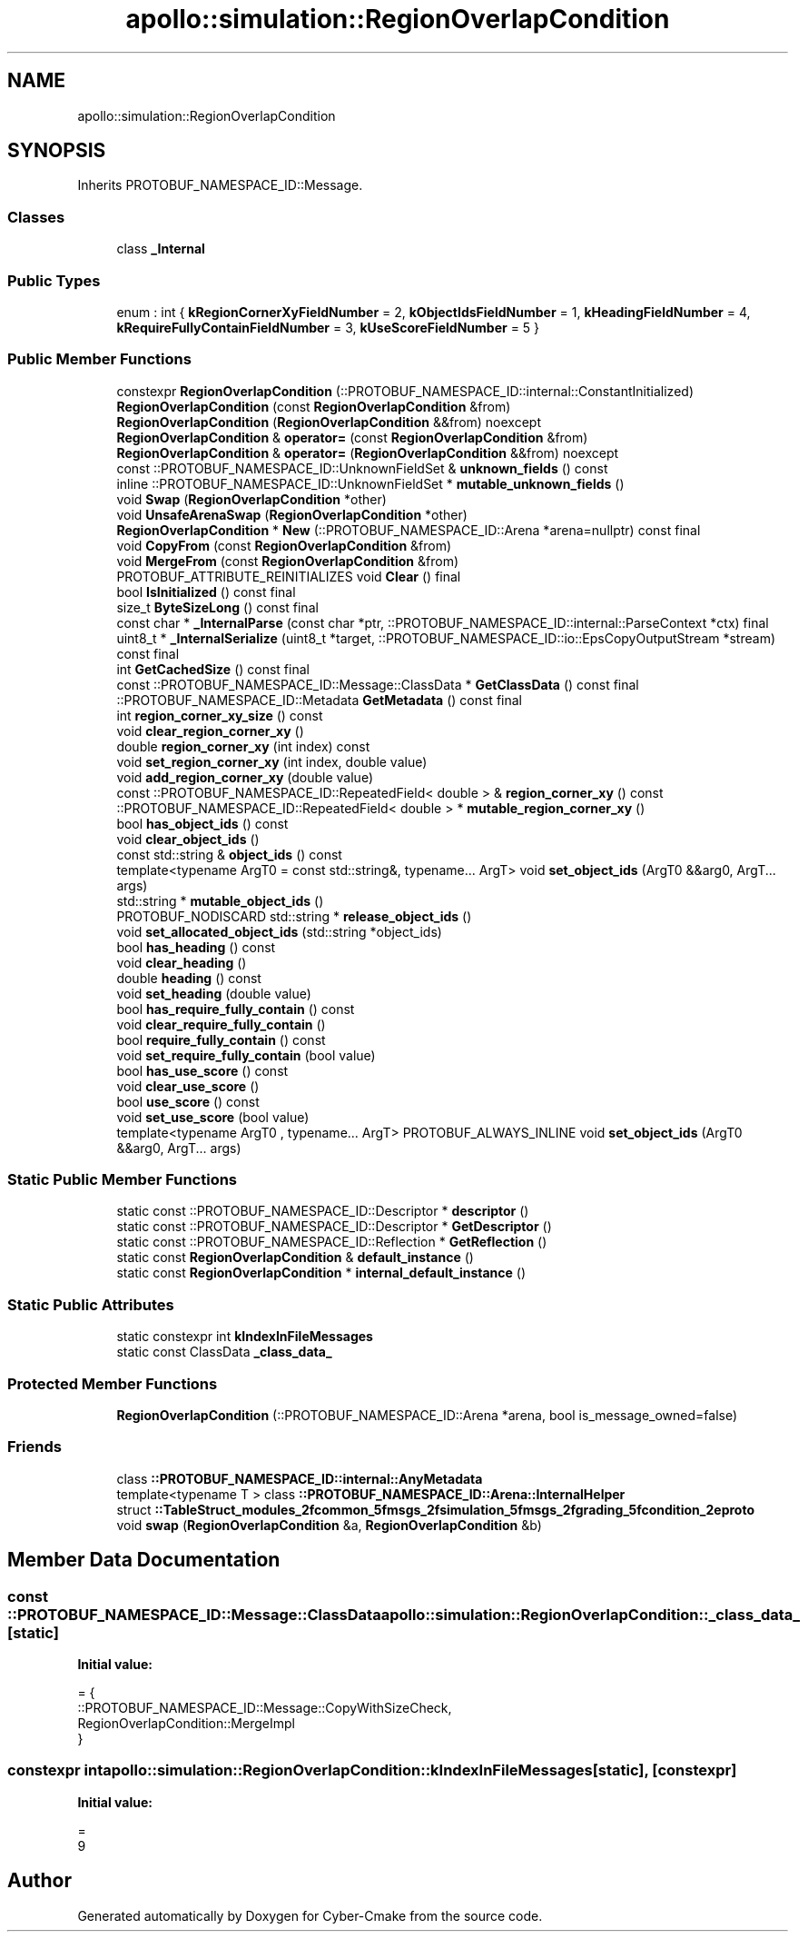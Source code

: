 .TH "apollo::simulation::RegionOverlapCondition" 3 "Sun Sep 3 2023" "Version 8.0" "Cyber-Cmake" \" -*- nroff -*-
.ad l
.nh
.SH NAME
apollo::simulation::RegionOverlapCondition
.SH SYNOPSIS
.br
.PP
.PP
Inherits PROTOBUF_NAMESPACE_ID::Message\&.
.SS "Classes"

.in +1c
.ti -1c
.RI "class \fB_Internal\fP"
.br
.in -1c
.SS "Public Types"

.in +1c
.ti -1c
.RI "enum : int { \fBkRegionCornerXyFieldNumber\fP = 2, \fBkObjectIdsFieldNumber\fP = 1, \fBkHeadingFieldNumber\fP = 4, \fBkRequireFullyContainFieldNumber\fP = 3, \fBkUseScoreFieldNumber\fP = 5 }"
.br
.in -1c
.SS "Public Member Functions"

.in +1c
.ti -1c
.RI "constexpr \fBRegionOverlapCondition\fP (::PROTOBUF_NAMESPACE_ID::internal::ConstantInitialized)"
.br
.ti -1c
.RI "\fBRegionOverlapCondition\fP (const \fBRegionOverlapCondition\fP &from)"
.br
.ti -1c
.RI "\fBRegionOverlapCondition\fP (\fBRegionOverlapCondition\fP &&from) noexcept"
.br
.ti -1c
.RI "\fBRegionOverlapCondition\fP & \fBoperator=\fP (const \fBRegionOverlapCondition\fP &from)"
.br
.ti -1c
.RI "\fBRegionOverlapCondition\fP & \fBoperator=\fP (\fBRegionOverlapCondition\fP &&from) noexcept"
.br
.ti -1c
.RI "const ::PROTOBUF_NAMESPACE_ID::UnknownFieldSet & \fBunknown_fields\fP () const"
.br
.ti -1c
.RI "inline ::PROTOBUF_NAMESPACE_ID::UnknownFieldSet * \fBmutable_unknown_fields\fP ()"
.br
.ti -1c
.RI "void \fBSwap\fP (\fBRegionOverlapCondition\fP *other)"
.br
.ti -1c
.RI "void \fBUnsafeArenaSwap\fP (\fBRegionOverlapCondition\fP *other)"
.br
.ti -1c
.RI "\fBRegionOverlapCondition\fP * \fBNew\fP (::PROTOBUF_NAMESPACE_ID::Arena *arena=nullptr) const final"
.br
.ti -1c
.RI "void \fBCopyFrom\fP (const \fBRegionOverlapCondition\fP &from)"
.br
.ti -1c
.RI "void \fBMergeFrom\fP (const \fBRegionOverlapCondition\fP &from)"
.br
.ti -1c
.RI "PROTOBUF_ATTRIBUTE_REINITIALIZES void \fBClear\fP () final"
.br
.ti -1c
.RI "bool \fBIsInitialized\fP () const final"
.br
.ti -1c
.RI "size_t \fBByteSizeLong\fP () const final"
.br
.ti -1c
.RI "const char * \fB_InternalParse\fP (const char *ptr, ::PROTOBUF_NAMESPACE_ID::internal::ParseContext *ctx) final"
.br
.ti -1c
.RI "uint8_t * \fB_InternalSerialize\fP (uint8_t *target, ::PROTOBUF_NAMESPACE_ID::io::EpsCopyOutputStream *stream) const final"
.br
.ti -1c
.RI "int \fBGetCachedSize\fP () const final"
.br
.ti -1c
.RI "const ::PROTOBUF_NAMESPACE_ID::Message::ClassData * \fBGetClassData\fP () const final"
.br
.ti -1c
.RI "::PROTOBUF_NAMESPACE_ID::Metadata \fBGetMetadata\fP () const final"
.br
.ti -1c
.RI "int \fBregion_corner_xy_size\fP () const"
.br
.ti -1c
.RI "void \fBclear_region_corner_xy\fP ()"
.br
.ti -1c
.RI "double \fBregion_corner_xy\fP (int index) const"
.br
.ti -1c
.RI "void \fBset_region_corner_xy\fP (int index, double value)"
.br
.ti -1c
.RI "void \fBadd_region_corner_xy\fP (double value)"
.br
.ti -1c
.RI "const ::PROTOBUF_NAMESPACE_ID::RepeatedField< double > & \fBregion_corner_xy\fP () const"
.br
.ti -1c
.RI "::PROTOBUF_NAMESPACE_ID::RepeatedField< double > * \fBmutable_region_corner_xy\fP ()"
.br
.ti -1c
.RI "bool \fBhas_object_ids\fP () const"
.br
.ti -1c
.RI "void \fBclear_object_ids\fP ()"
.br
.ti -1c
.RI "const std::string & \fBobject_ids\fP () const"
.br
.ti -1c
.RI "template<typename ArgT0  = const std::string&, typename\&.\&.\&. ArgT> void \fBset_object_ids\fP (ArgT0 &&arg0, ArgT\&.\&.\&. args)"
.br
.ti -1c
.RI "std::string * \fBmutable_object_ids\fP ()"
.br
.ti -1c
.RI "PROTOBUF_NODISCARD std::string * \fBrelease_object_ids\fP ()"
.br
.ti -1c
.RI "void \fBset_allocated_object_ids\fP (std::string *object_ids)"
.br
.ti -1c
.RI "bool \fBhas_heading\fP () const"
.br
.ti -1c
.RI "void \fBclear_heading\fP ()"
.br
.ti -1c
.RI "double \fBheading\fP () const"
.br
.ti -1c
.RI "void \fBset_heading\fP (double value)"
.br
.ti -1c
.RI "bool \fBhas_require_fully_contain\fP () const"
.br
.ti -1c
.RI "void \fBclear_require_fully_contain\fP ()"
.br
.ti -1c
.RI "bool \fBrequire_fully_contain\fP () const"
.br
.ti -1c
.RI "void \fBset_require_fully_contain\fP (bool value)"
.br
.ti -1c
.RI "bool \fBhas_use_score\fP () const"
.br
.ti -1c
.RI "void \fBclear_use_score\fP ()"
.br
.ti -1c
.RI "bool \fBuse_score\fP () const"
.br
.ti -1c
.RI "void \fBset_use_score\fP (bool value)"
.br
.ti -1c
.RI "template<typename ArgT0 , typename\&.\&.\&. ArgT> PROTOBUF_ALWAYS_INLINE void \fBset_object_ids\fP (ArgT0 &&arg0, ArgT\&.\&.\&. args)"
.br
.in -1c
.SS "Static Public Member Functions"

.in +1c
.ti -1c
.RI "static const ::PROTOBUF_NAMESPACE_ID::Descriptor * \fBdescriptor\fP ()"
.br
.ti -1c
.RI "static const ::PROTOBUF_NAMESPACE_ID::Descriptor * \fBGetDescriptor\fP ()"
.br
.ti -1c
.RI "static const ::PROTOBUF_NAMESPACE_ID::Reflection * \fBGetReflection\fP ()"
.br
.ti -1c
.RI "static const \fBRegionOverlapCondition\fP & \fBdefault_instance\fP ()"
.br
.ti -1c
.RI "static const \fBRegionOverlapCondition\fP * \fBinternal_default_instance\fP ()"
.br
.in -1c
.SS "Static Public Attributes"

.in +1c
.ti -1c
.RI "static constexpr int \fBkIndexInFileMessages\fP"
.br
.ti -1c
.RI "static const ClassData \fB_class_data_\fP"
.br
.in -1c
.SS "Protected Member Functions"

.in +1c
.ti -1c
.RI "\fBRegionOverlapCondition\fP (::PROTOBUF_NAMESPACE_ID::Arena *arena, bool is_message_owned=false)"
.br
.in -1c
.SS "Friends"

.in +1c
.ti -1c
.RI "class \fB::PROTOBUF_NAMESPACE_ID::internal::AnyMetadata\fP"
.br
.ti -1c
.RI "template<typename T > class \fB::PROTOBUF_NAMESPACE_ID::Arena::InternalHelper\fP"
.br
.ti -1c
.RI "struct \fB::TableStruct_modules_2fcommon_5fmsgs_2fsimulation_5fmsgs_2fgrading_5fcondition_2eproto\fP"
.br
.ti -1c
.RI "void \fBswap\fP (\fBRegionOverlapCondition\fP &a, \fBRegionOverlapCondition\fP &b)"
.br
.in -1c
.SH "Member Data Documentation"
.PP 
.SS "const ::PROTOBUF_NAMESPACE_ID::Message::ClassData apollo::simulation::RegionOverlapCondition::_class_data_\fC [static]\fP"
\fBInitial value:\fP
.PP
.nf
= {
    ::PROTOBUF_NAMESPACE_ID::Message::CopyWithSizeCheck,
    RegionOverlapCondition::MergeImpl
}
.fi
.SS "constexpr int apollo::simulation::RegionOverlapCondition::kIndexInFileMessages\fC [static]\fP, \fC [constexpr]\fP"
\fBInitial value:\fP
.PP
.nf
=
    9
.fi


.SH "Author"
.PP 
Generated automatically by Doxygen for Cyber-Cmake from the source code\&.
